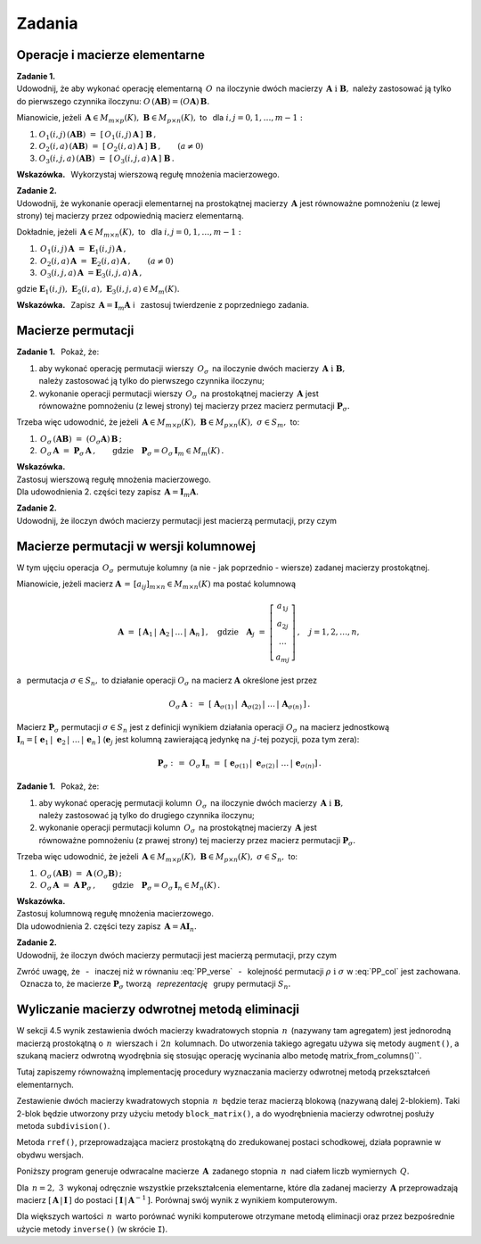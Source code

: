 
Zadania
-------

Operacje i macierze elementarne
~~~~~~~~~~~~~~~~~~~~~~~~~~~~~~~

**Zadanie 1.** :math:`\\` 
Udowodnij, że aby wykonać operację elementarną :math:`\,O\,` na iloczynie dwóch 
macierzy :math:`\,\boldsymbol{A}\ \ \text{i}\ \ \boldsymbol{B},\ ` 
należy zastosować ją tylko do pierwszego czynnika iloczynu:
:math:`\ O\,(\boldsymbol{A}\boldsymbol{B}) =
(O\boldsymbol{A})\,\boldsymbol{B}.\ `

Mianowicie, jeżeli :math:`\,\boldsymbol{A}\in M_{m\times p}(K),
\ \boldsymbol{B}\in M_{p\times n}(K),\ ` to 
:math:`\,` dla :math:`\ i,j=0,1,\ldots,m-1:`
   
#. :math:`\ O_1(i,j)\,(\boldsymbol{A}\boldsymbol{B})\ \ =\ \ 
   [\,O_1(i,j)\,\boldsymbol{A}\,]\ \boldsymbol{B}\,,`

#. :math:`\ O_2(i,a)\,(\boldsymbol{A}\boldsymbol{B})\ \ =\ \ 
   [\,O_2(i,a)\,\boldsymbol{A}\,]\ \boldsymbol{B}\,,\qquad (a\ne 0)`

#. :math:`\ O_3(i,j,a)\,(\boldsymbol{A}\boldsymbol{B})\ \ =\ \ 
   [\,O_3(i,j,a)\,\boldsymbol{A}\,]\ \boldsymbol{B}\,.`

**Wskazówka.** :math:`\,`
Wykorzystaj wierszową regułę mnożenia macierzowego. :math:`\\`

**Zadanie 2.** :math:`\\`
Udowodnij, że wykonanie operacji elementarnej na prostokątnej macierzy 
:math:`\,\boldsymbol{A}\ ` jest równoważne pomnożeniu (z lewej strony) tej 
macierzy przez odpowiednią macierz elementarną.

Dokładnie, jeżeli :math:`\,\boldsymbol{A}\in M_{m\times n}(K),\ \ ` 
to :math:`\,` dla :math:`\ i,j=0,1,\ldots,m-1:`

#. :math:`\,O_1(i,j)\,\boldsymbol{A}\ =
   \ \boldsymbol{E}_1(i,j)\,\boldsymbol{A}\,,`
#. :math:`\,O_2(i,a)\,\boldsymbol{A}\ =
   \ \boldsymbol{E}_2(i,a)\,\boldsymbol{A}\,,\qquad (a\ne 0)`
#. :math:`\,O_3(i,j,a)\,\boldsymbol{A}\ =
   \boldsymbol{E}_3(i,j,a)\,\boldsymbol{A}\,,`

gdzie :math:`\ \boldsymbol{E}_1(i,j),\ \boldsymbol{E}_2(i,a),
\ \boldsymbol{E}_3(i,j,a)\in M_m(K).`

**Wskazówka.** :math:`\,`
Zapisz :math:`\,\boldsymbol{A} = \boldsymbol{I}_m\boldsymbol{A}\ \ ` 
i :math:`\,` zastosuj twierdzenie z poprzedniego zadania.

Macierze permutacji
~~~~~~~~~~~~~~~~~~~

**Zadanie 1.** :math:`\,`
Pokaż, że:

1. aby wykonać operację permutacji wierszy 
   :math:`\,O_{\sigma}\,` na iloczynie dwóch macierzy
   :math:`\,\boldsymbol{A}\ \ \text{i}\ \ \boldsymbol{B},\ ` :math:`\\` 
   należy zastosować ją tylko do pierwszego czynnika iloczynu;

2. wykonanie operacji permutacji wierszy 
   :math:`\,O_{\sigma}\,` na prostokątnej macierzy 
   :math:`\,\boldsymbol{A}\ ` jest :math:`\\`
   równoważne pomnożeniu (z lewej strony) tej macierzy przez macierz permutacji 
   :math:`\ \boldsymbol{P}_{\sigma}.`

Trzeba więc udowodnić, że jeżeli 
:math:`\,\boldsymbol{A}\in M_{m\times p}(K),
\ \boldsymbol{B}\in M_{p\times n}(K),\ \ \sigma\in S_m,\ \ ` to: 

1. :math:`\ \,O_\sigma\,(\boldsymbol{A}\boldsymbol{B})\ =\ 
   (O_\sigma\boldsymbol{A})\,\boldsymbol{B}\,;`
2. :math:`\ \,O_\sigma\,\boldsymbol{A}\ =
   \ \boldsymbol{P}_\sigma\,\boldsymbol{A}\,,\qquad\text{gdzie}
   \quad\boldsymbol{P}_\sigma = O_\sigma\,\boldsymbol{I}_m\in M_m(K)\,.`

**Wskazówka.** :math:`\\`
Zastosuj wierszową regułę mnożenia macierzowego. :math:`\\`
Dla udowodnienia 2. części tezy zapisz :math:`\,\boldsymbol{A} =
\boldsymbol{I}_m\boldsymbol{A}.` :math:`\\`

**Zadanie 2.** :math:`\\` 
Udowodnij, że iloczyn dwóch macierzy permutacji 
jest macierzą permutacji, przy czym

.. math::
   :label: PP_verse
      
   \boldsymbol{P}_\rho\,\boldsymbol{P}_\sigma\ =
   \ \boldsymbol{P}_{\sigma\,\circ\,\rho}\,,\qquad\rho,\sigma\in S_m\,.

Macierze permutacji w wersji kolumnowej
~~~~~~~~~~~~~~~~~~~~~~~~~~~~~~~~~~~~~~~

W tym ujęciu operacja :math:`\,O_\sigma\,` permutuje kolumny 
(a nie - jak poprzednio - wiersze) zadanej macierzy prostokątnej.

Mianowicie, jeżeli macierz 
:math:`\ \boldsymbol{A}\,=\,[a_{ij}]_{m\times n}\in M_{m\times n}(K)\ ` 
ma postać kolumnową

.. math::
   
   \boldsymbol{A}\ =
   \ [\,\boldsymbol{A}_1\,|\,\boldsymbol{A}_2\,|\,\dots
   \,|\,\boldsymbol{A}_n\,]\,,\quad\text{gdzie}\quad
   \boldsymbol{A}_j\ =\ \left[\begin{array}{c}
   a_{1j} \\ a_{2j} \\ \dots \\ a_{mj}
   \end{array}\right]\,,\quad j=1,2,\ldots,n,

a :math:`\,` permutacja :math:`\ \sigma\in S_n,\ \ ` 
to działanie operacji :math:`\ O_\sigma\ ` na macierz :math:`\ \boldsymbol{A}\ ` 
określone jest przez

.. math::
   
   O_\sigma\,\boldsymbol{A}\ \ :\,=\ \ 
   [\;\boldsymbol{A}_{\sigma(1)}\,|\;\boldsymbol{A}_{\sigma(2)}\,|\;\dots\,|\,
   \boldsymbol{A}_{\sigma(n)}\,]\,.

Macierz :math:`\ \boldsymbol{P}_\sigma\ ` permutacji :math:`\ \sigma\in S_n\ `
jest z definicji wynikiem działania operacji :math:`\ O_\sigma\ ` 
na macierz jednostkową :math:`\ \boldsymbol{I}_n =
[\;\boldsymbol{e}_1\,|\;\boldsymbol{e}_2\,|\;\dots\,|\,\boldsymbol{e}_n\,]\ `
(:math:`\boldsymbol{e}_j\ ` jest kolumną zawierającą jedynkę na 
:math:`\,j`-tej pozycji, poza tym zera):

.. math::
   
   \boldsymbol{P}_\sigma\ :\,=\ O_\sigma\,\boldsymbol{I}_n\ =\ 
   [\;\boldsymbol{e}_{\sigma(1)}\,|\;\boldsymbol{e}_{\sigma(2)}\,|\;\dots\,|\,
   \boldsymbol{e}_{\sigma(n)}]\,.

**Zadanie 1.** :math:`\,`
Pokaż, że:

1. aby wykonać operację permutacji kolumn :math:`\,O_{\sigma}\,` 
   na iloczynie dwóch macierzy 
   :math:`\,\boldsymbol{A}\ \ \text{i}\ \ \boldsymbol{B},\ ` :math:`\\` 
   należy zastosować ją tylko do drugiego czynnika iloczynu;

2. wykonanie operacji permutacji kolumn :math:`\,O_{\sigma}\,` 
   na prostokątnej macierzy :math:`\,\boldsymbol{A}\ ` jest :math:`\\`
   równoważne pomnożeniu (z prawej strony) tej macierzy przez macierz permutacji 
   :math:`\ \boldsymbol{P}_{\sigma}.`

Trzeba więc udowodnić, że jeżeli 
:math:`\,\boldsymbol{A}\in M_{m\times p}(K),
\ \boldsymbol{B}\in M_{p\times n}(K),\ \ \sigma\in S_n,\ \ ` to: 

1. :math:`\ \,O_\sigma\,(\boldsymbol{A}\boldsymbol{B})\ =\ 
   \boldsymbol{A}\,(O_\sigma\boldsymbol{B})\,;`
2. :math:`\ \,O_\sigma\,\boldsymbol{A}\ =
   \ \boldsymbol{A}\,\boldsymbol{P}_\sigma\,,\qquad\text{gdzie}\quad
   \boldsymbol{P}_\sigma = O_\sigma\,\boldsymbol{I}_n\in M_n(K)\,.`

**Wskazówka.** :math:`\\`
Zastosuj kolumnową regułę mnożenia macierzowego. :math:`\\`
Dla udowodnienia 2. części tezy zapisz :math:`\,\boldsymbol{A} =
\boldsymbol{A}\boldsymbol{I}_n.` :math:`\\`

**Zadanie 2.** :math:`\\` 
Udowodnij, że iloczyn dwóch macierzy permutacji jest macierzą permutacji, 
przy czym

.. math::
   :label: PP_col
      
   \boldsymbol{P}_\rho\,\boldsymbol{P}_\sigma\ =
   \ \boldsymbol{P}_{\rho\,\circ\,\sigma}\,,
   \qquad\rho,\sigma\in S_n\,.

Zwróć uwagę, 
że :math:`\,` - :math:`\,` inaczej niż w równaniu :eq:`PP_verse` :math:`\,` - 
:math:`\,` kolejność permutacji :math:`\ \rho\ \ \text{i}\ \ \sigma\ ` 
w :eq:`PP_col` jest zachowana. :math:`\,` Oznacza to, że macierze 
:math:`\ \boldsymbol{P}_\sigma\ ` tworzą :math:`\,` *reprezentację* :math:`\,` 
grupy permutacji :math:`\ S_n.`
 
Wyliczanie macierzy odwrotnej metodą eliminacji
~~~~~~~~~~~~~~~~~~~~~~~~~~~~~~~~~~~~~~~~~~~~~~~

W sekcji 4.5 wynik zestawienia dwóch macierzy kwadratowych stopnia :math:`\,n\,`
(nazywany tam agregatem) jest jednorodną macierzą prostokątną 
o :math:`\,n\,` wierszach i :math:`\,2n\,` kolumnach. Do utworzenia takiego 
agregatu używa się metody ``augment()``, a szukaną macierz odwrotną wyodrębnia 
się stosując operację wycinania albo metodę matrix_from_columns()``.

Tutaj zapiszemy równoważną implementację procedury wyznaczania macierzy 
odwrotnej metodą przekształceń elementarnych.

Zestawienie dwóch macierzy kwadratowych stopnia :math:`\,n\,` 
będzie teraz macierzą blokową (nazywaną dalej 2-blokiem). 
Taki 2-blok będzie utworzony przy użyciu metody ``block_matrix()``,
a do wyodrębnienia macierzy odwrotnej posłuży metoda ``subdivision()``.

Metoda ``rref()``, przeprowadzająca macierz prostokątną 
do zredukowanej postaci schodkowej, działa poprawnie w obydwu wersjach.

Poniższy program generuje odwracalne macierze :math:`\,\boldsymbol{A}\,` 
zadanego stopnia :math:`\,n\,` nad ciałem liczb wymiernych :math:`\,Q.\ `

Dla :math:`\,n = 2,\ 3\,` wykonaj odręcznie 
wszystkie przekształcenia elementarne, które dla zadanej macierzy 
:math:`\,\boldsymbol{A}\ ` przeprowadzają macierz 
:math:`\ [\,\boldsymbol{A}\,|\,\boldsymbol{I}\,]\ ` do postaci 
:math:`\ [\,\boldsymbol{I}\,|\,\boldsymbol{A}^{-1}\,].\ `
Porównaj swój wynik z wynikiem komputerowym.

.. .. sagecellserver::
   
      n=3
      A = random_matrix(QQ,n,algorithm='echelonizable',rank=n,upper_bound=10)
      pretty_print(html.table([["Znajdź macierz odwrotną do macierzy:",
                             'A', '=', A]]))

      print "Rozwiązanie:"

      B = A.augment(identity_matrix(n)) # rozszerzenie macierzy A
      R = B.rref()      # zredukowana postać schodkowa macierzy B
      A_1 = R[:,n:]     # macierz A^(-1) wyodrębniona z R
     
      @interact
      
      def _(h=('Krok:', ["Agregat [A| I ]", "Agregat [ I |A_1]",
                         "Sprawdzenie"])):

          if h=="Agregat [A| I ]": 
              pretty_print(html.table([
              ["", "", "B = [A| I ]$\;$ jest rozszerzeniem A :"], 
              ["B", '=', B]
              ]))

          elif h=="Agregat [ I |A_1]": 
              pretty_print(html.table([
              ["", "", "Zredukowana postać schodkowa B:"], 
                       ["B.rref()", '=', R]
              ]))

          elif h=="Sprawdzenie":
              pretty_print(html.table([
              ["$A\ :$", "", "$A^{-1}\ :$", "", "$A\ *\ A^{-1}\ :$"],
              [A, '*', A_1, '=', A*A_1]
              ]))

.. sagecellserver::

   n=4

   A = random_matrix(QQ,n,algorithm='echelonizable',rank=n,upper_bound=10)
   pretty_print(table([["Znajdź macierz odwrotną do macierzy", 'A', '=', A]]))
     
   B = block_matrix([[A,identity_matrix(n)]])  # rozszerzenie macierzy A
   R = B.rref()                # zredukowana postać schodkowa macierzy B
   A_1 = R.subdivision(0,1)    # macierz A^(-1) wyodrębniona z R
   
   @interact
   
   def _(h=('Krok:',["2-blok (A,I)","2-blok (I,A^(-1))","Sprawdzenie"])):
    
       if h=="2-blok (A,I)": pretty_print(table([
           ["", "", "$\qquad\ $ B = (A,I)$\:$ jest rozszerzeniem A:"],
           ["B", '=', B]]))
                    
       elif h=="2-blok (I,A^(-1))": pretty_print(table([
           ["", "", "$\quad\ \ \ $ Zredukowana postać schodkowa B:"],
           ["B.rref()", '=', R]]))
                    
       elif h=="Sprawdzenie": pretty_print(table([
           ["$A\ :$", "", "$A^{-1}\ :$", "", "$A\ *\ A^{-1}\ :$"],
           [A, '*', A_1, '=', A*A_1]]))

Dla większych wartości :math:`\,n\,` warto porównać wyniki komputerowe
otrzymane metodą eliminacji oraz przez bezpośrednie użycie metody ``inverse()``
(w skrócie ``I``).























